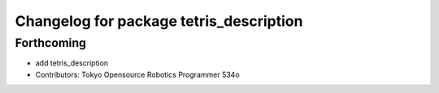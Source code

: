 ^^^^^^^^^^^^^^^^^^^^^^^^^^^^^^^^^^^^^^^^
Changelog for package tetris_description
^^^^^^^^^^^^^^^^^^^^^^^^^^^^^^^^^^^^^^^^

Forthcoming
-----------
* add tetris_description
* Contributors: Tokyo Opensource Robotics Programmer 534o
